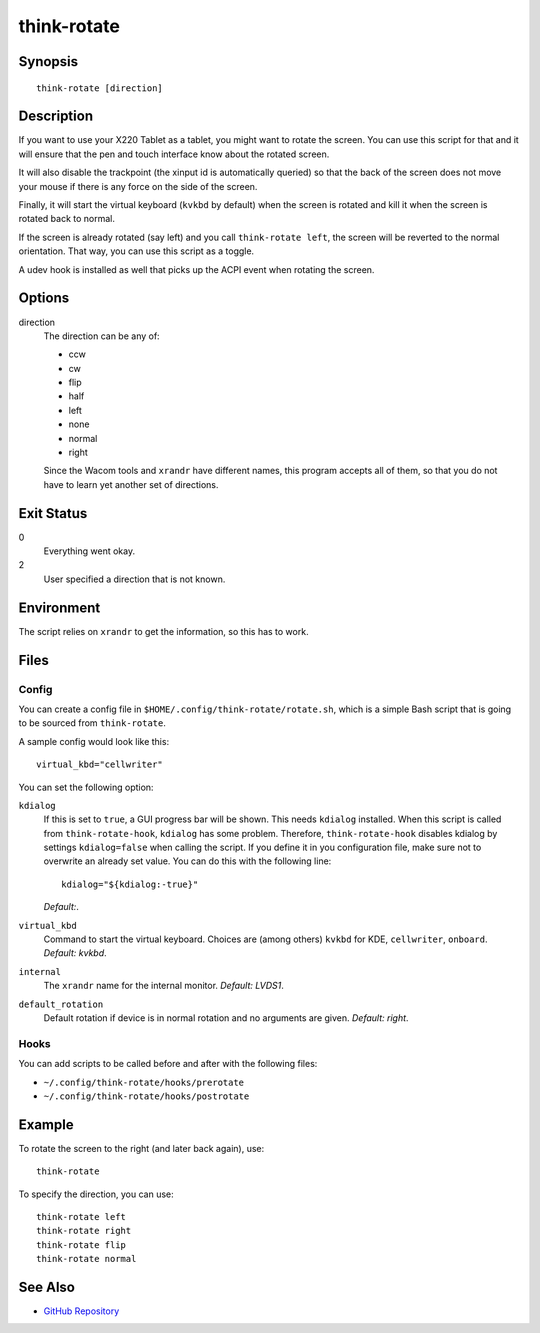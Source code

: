 ..  Copyright © 2012-2013 Martin Ueding <dev@martin-ueding.de>
    Licensed under The GNU Public License Version 2 (or later)

############
think-rotate
############

.. only:: html

    ThinkPad X220 Tablet screen rotation script

    :Author: Martin Ueding <dev@martin-ueding.de>
    :Manual section: 1

Synopsis
========

::

    think-rotate [direction]

Description
===========

If you want to use your X220 Tablet as a tablet, you might want to rotate the
screen. You can use this script for that and it will ensure that the pen and
touch interface know about the rotated screen.

It will also disable the trackpoint (the xinput id is automatically queried) so
that the back of the screen does not move your mouse if there is any force on
the side of the screen.

Finally, it will start the virtual keyboard (``kvkbd`` by default) when the
screen is rotated and kill it when the screen is rotated back to normal.

If the screen is already rotated (say left) and you call ``think-rotate left``,
the screen will be reverted to the normal orientation. That way, you can use
this script as a toggle.

A udev hook is installed as well that picks up the ACPI event when rotating the
screen.

Options
=======

direction
    The direction can be any of:

    - ccw
    - cw
    - flip
    - half
    - left
    - none
    - normal
    - right

    Since the Wacom tools and ``xrandr`` have different names, this program
    accepts all of them, so that you do not have to learn yet another set of
    directions.

Exit Status
===========

0
    Everything went okay.

2
    User specified a direction that is not known.

Environment
===========

The script relies on ``xrandr`` to get the information, so this has to work.

Files
=====

Config
------

You can create a config file in ``$HOME/.config/think-rotate/rotate.sh``, which
is a simple Bash script that is going to be sourced from ``think-rotate``.

A sample config would look like this::

    virtual_kbd="cellwriter"

You can set the following option:

``kdialog``
    If this is set to ``true``, a GUI progress bar will be shown. This needs
    ``kdialog`` installed. When this script is called from
    ``think-rotate-hook``, ``kdialog`` has some problem. Therefore,
    ``think-rotate-hook`` disables kdialog by settings ``kdialog=false`` when
    calling the script. If you define it in you configuration file, make sure
    not to overwrite an already set value. You can do this with the following
    line::

        kdialog="${kdialog:-true}"

    *Default:*.

``virtual_kbd``
    Command to start the virtual keyboard. Choices are (among others) ``kvkbd``
    for KDE, ``cellwriter``, ``onboard``. *Default: kvkbd*.

``internal``
    The ``xrandr`` name for the internal monitor. *Default: LVDS1*.

``default_rotation``
    Default rotation if device is in normal rotation and no arguments are
    given. *Default: right*.

Hooks
-----

You can add scripts to be called before and after with the following files:

- ``~/.config/think-rotate/hooks/prerotate``
- ``~/.config/think-rotate/hooks/postrotate``

Example
=======

To rotate the screen to the right (and later back again), use::

    think-rotate

To specify the direction, you can use::

    think-rotate left
    think-rotate right
    think-rotate flip
    think-rotate normal

See Also
========

- `GitHub Repository <http://github.com/martin-ueding/think-rotate>`_
